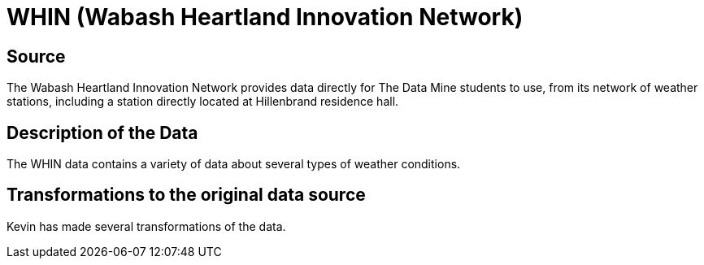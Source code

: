 = WHIN (Wabash Heartland Innovation Network)

== Source

The Wabash Heartland Innovation Network provides data directly for The Data Mine students to use, from its network of weather stations, including a station directly located at Hillenbrand residence hall.

== Description of the Data

The WHIN data contains a variety of data about several types of weather conditions.

== Transformations to the original data source

Kevin has made several transformations of the data.



